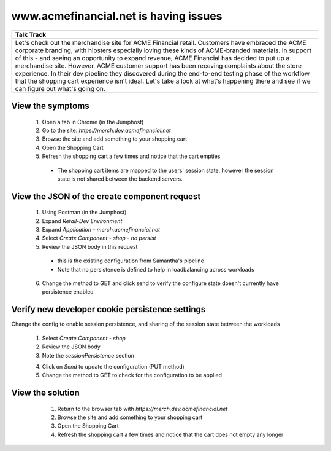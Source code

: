==========================================
 www.acmefinancial.net is having issues
==========================================

+---------------------------------------------------------------------------------------------+
| Talk Track                                                                                  |
+=============================================================================================+
| Let's check out the merchandise site for ACME Financial retail.                             |
| Customers have embraced the ACME corporate branding, with hipsters especially loving these  |
| kinds of ACME-branded materials. In support of this - and seeing an opportunity to expand   |
| revenue, ACME Financial has decided to put up a merchandise site.                           |
| However, ACME customer support has been receving complaints about the store experience.     |
| In their dev pipeline they discovered during the end-to-end testing phase of the workflow   |
| that the shopping cart experience isn't ideal.                                              |
| Let's take a look at what's happening there and see if we can figure out what's going on.   |
+---------------------------------------------------------------------------------------------+


View the symptoms
^^^^^^^^^^^^^^^^^

    1. Open a tab in Chrome (in the Jumphost)
    2. Go to the site: `https://merch.dev.acmefinancial.net`
    3. Browse the site and add something to your shopping cart
    4. Open the Shopping Cart
    5. Refresh the shopping cart a few times and notice that the cart empties

      - The shopping cart items are mapped to the users' session state, however the session state is not shared between the backend servers.

View the JSON of the create component request
^^^^^^^^^^^^^^^^^^^^^^^^^^^^^^^^^^^^^^^^^^^^^

    1. Using Postman (in the Jumphost)
    2. Expand `Retail-Dev Environment`
    3. Expand `Application - merch.acmefinancial.net`
    4. Select `Create Component - shop - no persist`
    5. Review the JSON body in this request
    
    |nopersist|

      - this is the existing configuration from Samantha's pipeline
      - Note that no persistence is defined to help in loadbalancing across workloads

    6. Change the method to GET and click send to verify the configure state doesn't currently have persistence enabled



Verify new developer cookie persistence settings
^^^^^^^^^^^^^^^^^^^^^^^^^^^^^^^^^^^^^^^^^^^^^^^^
Change the config to enable session persistence, and sharing of the session state between the workloads

    1. Select `Create Component - shop`
    2. Review the JSON body
    3. Note the `sessionPersistence` section
    
    |persist|
    
    4. Click on `Send` to update the configuration (PUT method)
    5. Change the method to GET to check for the configuration to be applied

View the solution
^^^^^^^^^^^^^^^^^

    1. Return to the browser tab with `https://merch.dev.acmefinancial.net`
    2. Browse the site and add something to your shopping cart
    3. Open the Shopping Cart
    4. Refresh the shopping cart a few times and notice that the cart does not empty any longer


  .. |persist| image:: ../../_static/postman_cookiepersist.png
  
  .. |nopersist| image:: ../../_static/postman_cookienopersist.png

